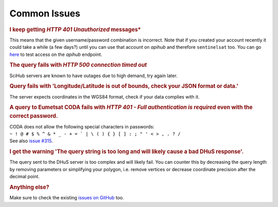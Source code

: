 .. _common_issues:

Common Issues
=============

.. Using "rubric" directives as titles so they don't show on the TOC


.. rubric:: I keep getting *HTTP 401 Unauthorized* messages*

This means that the given username/password combination is incorrect. Note that
if you created your account recently it could take a while (a few days?) until
you can use that account on *apihub* and therefore ``sentinelsat`` too. You can go
`here`__ to test access on the *apihub* endpoint.

__ https://apihub.copernicus.eu/apihub/search?


.. rubric:: The query fails with *HTTP 500 connection timed out*

SciHub servers are known to have outages due to high demand, try again later.

.. rubric:: Query fails with 'Longitude/Latitude is out of bounds, check your JSON format or data.'

The server expects coordinates in the WGS84 format, check if your data complies with it.

.. rubric:: A query to Eumetsat CODA fails with *HTTP 401 - Full authentication is required* even with the correct password.

| CODA does not allow the following special characters in passwords:
| ``~ ! @ # $ % ^ & * _ - + = ` | \ ( ) { } [ ] : ; " ' < > , . ? /``
| See also `issue #315`__.

__ https://github.com/sentinelsat/sentinelsat/issues/315

.. rubric:: I get the warning 'The query string is too long and will likely cause a bad DHuS response'.  

The query sent to the DHuS server is too complex and will likely fail. You can counter this by decreasing the query 
length by removing parameters or simplifying your polygon, i.e. remove vertices or decrease coordinate precision after
the decimal point.

.. rubric:: Anything else?

Make sure to check the existing `issues on GitHub`__ too.

__ https://github.com/sentinelsat/sentinelsat/issues?q=is%3Aissue
